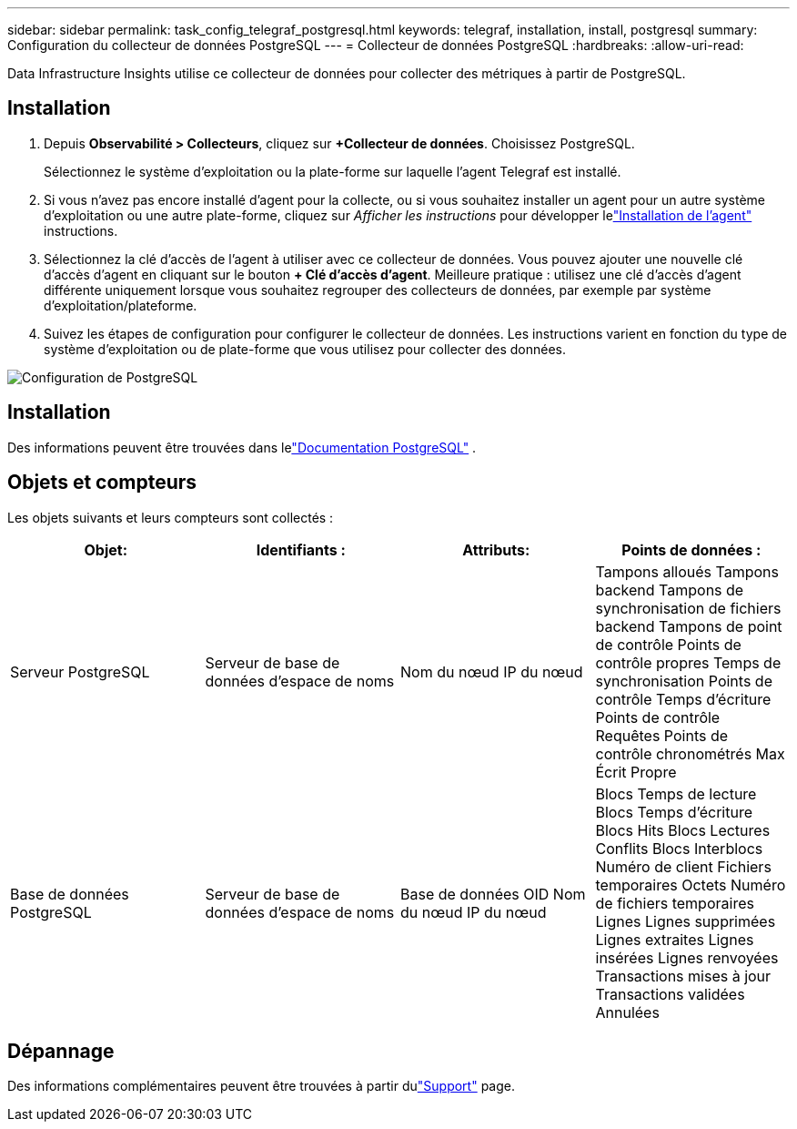 ---
sidebar: sidebar 
permalink: task_config_telegraf_postgresql.html 
keywords: telegraf, installation, install, postgresql 
summary: Configuration du collecteur de données PostgreSQL 
---
= Collecteur de données PostgreSQL
:hardbreaks:
:allow-uri-read: 


[role="lead"]
Data Infrastructure Insights utilise ce collecteur de données pour collecter des métriques à partir de PostgreSQL.



== Installation

. Depuis *Observabilité > Collecteurs*, cliquez sur *+Collecteur de données*.  Choisissez PostgreSQL.
+
Sélectionnez le système d’exploitation ou la plate-forme sur laquelle l’agent Telegraf est installé.

. Si vous n'avez pas encore installé d'agent pour la collecte, ou si vous souhaitez installer un agent pour un autre système d'exploitation ou une autre plate-forme, cliquez sur _Afficher les instructions_ pour développer lelink:task_config_telegraf_agent.html["Installation de l'agent"] instructions.
. Sélectionnez la clé d’accès de l’agent à utiliser avec ce collecteur de données.  Vous pouvez ajouter une nouvelle clé d'accès d'agent en cliquant sur le bouton *+ Clé d'accès d'agent*.  Meilleure pratique : utilisez une clé d’accès d’agent différente uniquement lorsque vous souhaitez regrouper des collecteurs de données, par exemple par système d’exploitation/plateforme.
. Suivez les étapes de configuration pour configurer le collecteur de données.  Les instructions varient en fonction du type de système d’exploitation ou de plate-forme que vous utilisez pour collecter des données.


image:PostgreSQLDCConfigLinux.png["Configuration de PostgreSQL"]



== Installation

Des informations peuvent être trouvées dans lelink:https://www.postgresql.org/docs/["Documentation PostgreSQL"] .



== Objets et compteurs

Les objets suivants et leurs compteurs sont collectés :

[cols="<.<,<.<,<.<,<.<"]
|===
| Objet: | Identifiants : | Attributs: | Points de données : 


| Serveur PostgreSQL | Serveur de base de données d'espace de noms | Nom du nœud IP du nœud | Tampons alloués Tampons backend Tampons de synchronisation de fichiers backend Tampons de point de contrôle Points de contrôle propres Temps de synchronisation Points de contrôle Temps d'écriture Points de contrôle Requêtes Points de contrôle chronométrés Max Écrit Propre 


| Base de données PostgreSQL | Serveur de base de données d'espace de noms | Base de données OID Nom du nœud IP du nœud | Blocs Temps de lecture Blocs Temps d'écriture Blocs Hits Blocs Lectures Conflits Blocs Interblocs Numéro de client Fichiers temporaires Octets Numéro de fichiers temporaires Lignes Lignes supprimées Lignes extraites Lignes insérées Lignes renvoyées Transactions mises à jour Transactions validées Annulées 
|===


== Dépannage

Des informations complémentaires peuvent être trouvées à partir dulink:concept_requesting_support.html["Support"] page.
